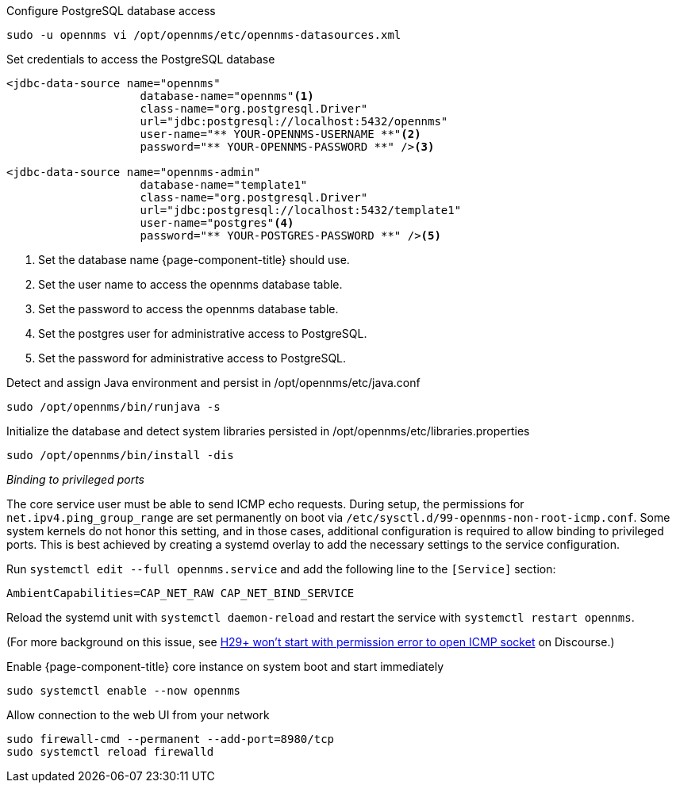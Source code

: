 .Configure PostgreSQL database access
[source, console]
----
sudo -u opennms vi /opt/opennms/etc/opennms-datasources.xml
----

.Set credentials to access the PostgreSQL database
[source, xml]
----
<jdbc-data-source name="opennms"
                    database-name="opennms"<1>
                    class-name="org.postgresql.Driver"
                    url="jdbc:postgresql://localhost:5432/opennms"
                    user-name="** YOUR-OPENNMS-USERNAME **"<2>
                    password="** YOUR-OPENNMS-PASSWORD **" /><3>

<jdbc-data-source name="opennms-admin"
                    database-name="template1"
                    class-name="org.postgresql.Driver"
                    url="jdbc:postgresql://localhost:5432/template1"
                    user-name="postgres"<4>
                    password="** YOUR-POSTGRES-PASSWORD **" /><5>
----

<1> Set the database name {page-component-title} should use.
<2> Set the user name to access the opennms database table.
<3> Set the password to access the opennms database table.
<4> Set the postgres user for administrative access to PostgreSQL.
<5> Set the password for administrative access to PostgreSQL.

.Detect and assign Java environment and persist in /opt/opennms/etc/java.conf
[source, console]
----
sudo /opt/opennms/bin/runjava -s
----

.Initialize the database and detect system libraries persisted in /opt/opennms/etc/libraries.properties
[source, console]
----
sudo /opt/opennms/bin/install -dis
----

._Binding to privileged ports_

The core service user must be able to send ICMP echo requests.
During setup, the permissions for `net.ipv4.ping_group_range` are set permanently on boot via `/etc/sysctl.d/99-opennms-non-root-icmp.conf`.
Some system kernels do not honor this setting, and in those cases, additional configuration is required to allow binding to privileged ports.
This is best achieved by creating a systemd overlay to add the necessary settings to the service configuration.

Run `systemctl edit --full opennms.service` and add the following line to the `[Service]` section:

[source, properties]
----
AmbientCapabilities=CAP_NET_RAW CAP_NET_BIND_SERVICE
----

Reload the systemd unit with `systemctl daemon-reload` and restart the service with `systemctl restart opennms`.

(For more background on this issue, see https://opennms.discourse.group/t/h29-wont-start-with-permission-error-to-open-icmp-socket/2387[H29+ won't start with permission error to open ICMP socket] on Discourse.)

.Enable {page-component-title} core instance on system boot and start immediately
[source, console]
----
sudo systemctl enable --now opennms
----

.Allow connection to the web UI from your network
[source, console]
----
sudo firewall-cmd --permanent --add-port=8980/tcp
sudo systemctl reload firewalld
----
